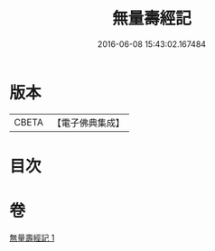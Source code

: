 #+TITLE: 無量壽經記 
#+DATE: 2016-06-08 15:43:02.167484

* 版本
 |     CBETA|【電子佛典集成】|

* 目次

* 卷
[[file:KR6p0002_001.txt][無量壽經記 1]]

